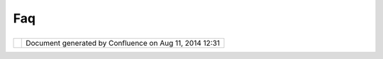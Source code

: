 Faq
###

+-----------------------------------+-----------------------------------+-----------------------------------+
| uDig : FAQ                        |
| This page last changed on Mar 23, |
| 2010 by jgarnett.                 |
| +------------+------------+------ |
| ------+------------+------------+ |
| ------------+------------+------- |
| -----+------------+------------+  |
| | `0 Install |                    |
| | ation Ques |                    |
| | tions <0%2 |                    |
| | 0Installat |                    |
| | ion%20Ques |                    |
| | tions.html |                    |
| | >`__       |                    |
| | ---------- |                    |
| | ---------- |                    |
| | ---------- |                    |
| | ---------- |                    |
| | ---------- |                    |
| | ---------- |                    |
| | ----       |                    |
| |            |                    |
| | -  `How to |                    |
| |    connect |                    |
| |    from    |                    |
| |    behind  |                    |
| |    a       |                    |
| |    firewal |                    |
| | l <How%20t |                    |
| | o%20connec |                    |
| | t%20from%2 |                    |
| | 0behind%20 |                    |
| | a%20firewa |                    |
| | ll.html>`_ |                    |
| | _          |                    |
| | -  `What   |                    |
| |    are the |                    |
| |    Minimum |                    |
| |    System  |                    |
| |    Require |                    |
| | ments <Wha |                    |
| | t%20are%20 |                    |
| | the%20Mini |                    |
| | mum%20Syst |                    |
| | em%20Requi |                    |
| | rements.ht |                    |
| | ml>`__     |                    |
| | -  `When   |                    |
| |    will    |                    |
| |    Mac OS  |                    |
| |    X       |                    |
| |    support |                    |
| |    be      |                    |
| |    availab |                    |
| | le <When%2 |                    |
| | 0will%20Ma |                    |
| | c%20OS%20X |                    |
| | %20support |                    |
| | %20be%20av |                    |
| | ailable.ht |                    |
| | ml>`__     |                    |
| |            |                    |
| | `2 Applica |                    |
| | tion Quest |                    |
| | ions <2%20 |                    |
| | Applicatio |                    |
| | n%20Questi |                    |
| | ons.html>` |                    |
| | __         |                    |
| | ---------- |                    |
| | ---------- |                    |
| | ---------- |                    |
| | ---------- |                    |
| | ---------- |                    |
| | ---------- |                    |
| | --         |                    |
| |            |                    |
| | -  `Advanc |                    |
| | ed         |                    |
| |    Styling |                    |
| |  <Advanced |                    |
| | %20Styling |                    |
| | .html>`__  |                    |
| |            |                    |
| |    -  `How |                    |
| |       can  |                    |
| |       I    |                    |
| |       make |                    |
| |       a    |                    |
| |       dash |                    |
| | ed         |                    |
| |       line |                    |
| | ? <10609.h |                    |
| | tml>`__    |                    |
| |    -  `How |                    |
| |       can  |                    |
| |       I    |                    |
| |       turn |                    |
| |       the  |                    |
| |       bord |                    |
| | er         |                    |
| |       of a |                    |
| |       styl |                    |
| | e          |                    |
| |       off? |                    |
| |  <9380.htm |                    |
| | l>`__      |                    |
| |    -  `How |                    |
| |       do I |                    |
| |       disp |                    |
| | lay        |                    |
| |       feat |                    |
| | ures       |                    |
| |       with |                    |
| |       symb |                    |
| | ols? <9382 |                    |
| | .html>`__  |                    |
| |            |                    |
| | -  `How do |                    |
| |    I       |                    |
| |    create  |                    |
| |    a new   |                    |
| |    map <Ho |                    |
| | w%20do%20I |                    |
| | %20create% |                    |
| | 20a%20new% |                    |
| | 20map.html |                    |
| | >`__       |                    |
| | -  `How do |                    |
| |    I open  |                    |
| |    an      |                    |
| |    image   |                    |
| |    in      |                    |
| |    uDig <H |                    |
| | ow%20do%20 |                    |
| | I%20open%2 |                    |
| | 0an%20imag |                    |
| | e%20in%20u |                    |
| | Dig.html>` |                    |
| | __         |                    |
| | -  `Where  |                    |
| |    is the  |                    |
| |    .log    |                    |
| |    file? < |                    |
| | 5526.html> |                    |
| | `__        |                    |
| |            |                    |
| | `3 Getting |                    |
| |  Involved  |                    |
| | <3%20Getti |                    |
| | ng%20Invol |                    |
| | ved.html>` |                    |
| | __         |                    |
| | ---------- |                    |
| | ---------- |                    |
| | ---------- |                    |
| | ---------- |                    |
| | ---------- |                    |
| | --         |                    |
| |            |                    |
| | -  `How do |                    |
| |    I ask   |                    |
| |    questio |                    |
| | ns? <5525. |                    |
| | html>`__   |                    |
| | -  `How do |                    |
| |    I       |                    |
| |    report  |                    |
| |    a       |                    |
| |    bug? <5 |                    |
| | 527.html>` |                    |
| | __         |                    |
| | -  `How do |                    |
| |    I       |                    |
| |    submit  |                    |
| |    a fix   |                    |
| |    for a   |                    |
| |    bug? <5 |                    |
| | 528.html>` |                    |
| | __         |                    |
| |            |                    |
| | Did you Kn |                    |
| | ow?        |                    |
| | ---------- |                    |
| | ---        |                    |
| |            |                    |
| | The uDig   |                    |
| | team is    |                    |
| | pleased to |                    |
| | bring you  |                    |
| | two walk   |                    |
| | throughs:  |                    |
| |            |                    |
| | -  `Walkth |                    |
| | rough      |                    |
| |    1 <http |                    |
| | ://udig.re |                    |
| | fractions. |                    |
| | net/conflu |                    |
| | ence//disp |                    |
| | lay/EN/Wal |                    |
| | kthrough+1 |                    |
| | >`__       |                    |
| | -  `Walkth |                    |
| | rough      |                    |
| |    2 <http |                    |
| | ://udig.re |                    |
| | fractions. |                    |
| | net/conflu |                    |
| | ence//disp |                    |
| | lay/EN/Wal |                    |
| | kthrough+2 |                    |
| | >`__       |                    |
| |     This   |                    |
| |    walktho |                    |
| | ugh        |                    |
| |    address |                    |
| |    most of |                    |
| |    the     |                    |
| |    common  |                    |
| |    questio |                    |
| | ns         |                    |
| |    associa |                    |
| | ted        |                    |
| |    with    |                    |
| |    install |                    |
| | ation      |                    |
| |    and use |                    |
| |    of the  |                    |
| |    uDig    |                    |
| |    applica |                    |
| | tion.      |                    |
| |            |                    |
| | We really  |                    |
| | cannot     |                    |
| | recommend  |                    |
| | them       |                    |
| | enough     |                    |
| | |image3|   |                    |
| +------------+------------+------ |
| ------+------------+------------+ |
| ------------+------------+------- |
| -----+------------+------------+  |
                                   
+-----------------------------------+-----------------------------------+-----------------------------------+

+------------+----------------------------------------------------------+
| |image5|   | Document generated by Confluence on Aug 11, 2014 12:31   |
+------------+----------------------------------------------------------+

.. |image0| image:: images/icons/emoticons/wink.gif
.. |image1| image:: images/icons/emoticons/wink.gif
.. |image2| image:: images/icons/emoticons/wink.gif
.. |image3| image:: images/icons/emoticons/wink.gif
.. |image4| image:: images/border/spacer.gif
.. |image5| image:: images/border/spacer.gif
